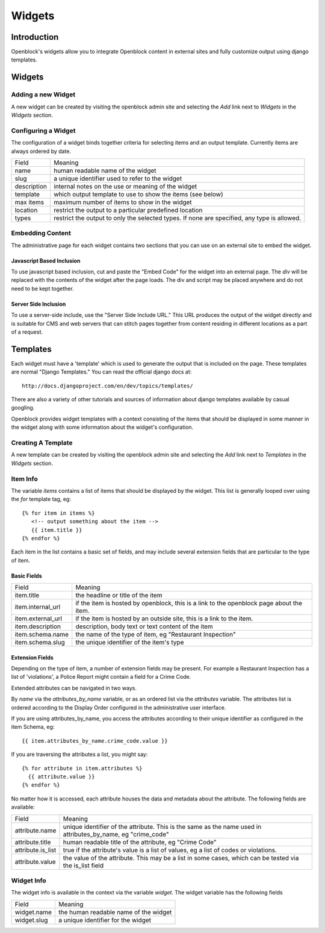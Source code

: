 =======
Widgets 
=======

Introduction 
============

Openblock's widgets allow you to integrate Openblock content in external sites and fully customize output using django templates. 


Widgets
======= 


Adding a new Widget
-------------------

A new widget can be created by visiting the openblock admin site and selecting the `Add` link next to `Widgets` in the `Widgets` section.

Configuring a Widget
--------------------

The configuration of a widget binds together criteria for selecting items and an output template. Currently items are always ordered by date.

==================== ============================================================
    Field			    Meaning
-------------------- ------------------------------------------------------------
   name               human readable name of the widget
-------------------- ------------------------------------------------------------
   slug               a unique identifier used to refer to the widget
-------------------- ------------------------------------------------------------
   description        internal notes on the use or meaning of the widget
-------------------- ------------------------------------------------------------
   template           which output template to use to show the items (see below)
-------------------- ------------------------------------------------------------
   max items          maximum number of items to show in the widget 
-------------------- ------------------------------------------------------------
   location           restrict the output to a particular predefined location
-------------------- ------------------------------------------------------------
   types              restrict the output to only the selected types.
                      If none are specified, any type is allowed. 
==================== ============================================================


Embedding Content
-----------------

The administrative page for each widget contains two sections that you can use on an external site to embed the widget. 

Javascript Based Inclusion
~~~~~~~~~~~~~~~~~~~~~~~~~~

To use javascript based inclusion, cut and paste the "Embed Code" for the widget into an external page.   The `div` will be replaced with the contents of the widget after the page loads.  The div and script may be placed anywhere and do not need to be kept together.

Server Side Inclusion
~~~~~~~~~~~~~~~~~~~~~

To use a server-side include, use the "Server Side Include URL." This URL produces the output of the widget directly and is suitable for CMS and web servers that can stitch pages together from content residing in different locations as a part of a request.


Templates
=========

Each widget must have a 'template' which is used to generate the output that is included on the page.  These templates are normal "Django Templates." You can read the official django docs at:: 

    http://docs.djangoproject.com/en/dev/topics/templates/

There are also a variety of other tutorials and sources of information about django templates available by casual googling. 

Openblock provides widget templates with a context consisting of the items that should be displayed in some manner in the widget along with some information about the widget's configuration. 


Creating A Template
-------------------

A new template can be created by visiting the openblock admin site and selecting the `Add` link next to `Templates` in the `Widgets` section.

Item Info
---------

The variable `items` contains a list of items that should be displayed by the widget.  This list is generally looped over using the `for` template tag, eg::

    {% for item in items %}
       <!-- output something about the item -->
       {{ item.title }}
    {% endfor %}

Each item in the list contains a basic set of fields, and may include several extension fields that are particular to the type of item.   


Basic Fields
~~~~~~~~~~~~

==================== ============================================================
    Field			    Meaning
-------------------- ------------------------------------------------------------
  item.title          the headline or title of the item 
-------------------- ------------------------------------------------------------
  item.internal_url   if the item is hosted by openblock, this is a link to the 
                      openblock page about the item.
-------------------- ------------------------------------------------------------
  item.external_url   if the item is hosted by an outside site, this is a link to 
                      the item.
-------------------- ------------------------------------------------------------
  item.description    description, body text or text content of the item 
-------------------- ------------------------------------------------------------
item.schema.name      the name of the type of item, eg "Restaurant Inspection"
-------------------- ------------------------------------------------------------
item.schema.slug      the unique identifier of the item's type
==================== ============================================================


Extension Fields
~~~~~~~~~~~~~~~~

Depending on the type of item, a number of extension fields may be present.  For example a Restaurant Inspection has a list of 'violations', a Police Report might contain a field for a Crime Code.

Extended attributes can be navigated in two ways. 

By `name` via the `attributes_by_name` variable, or as an ordered list via the `attributes` variable.  The attributes list is ordered according to the Display Order configured in the administrative user interface.  

If you are using attributes_by_name, you access the attributes according to their unique identifier as configured in the item Schema, eg::

    {{ item.attributes_by_name.crime_code.value }}

If you are traversing the attributes a list, you might say:: 

    {% for attribute in item.attributes %}
      {{ attribute.value }}
    {% endfor %}

No matter how it is accessed, each attribute houses the data and metadata about the attribute.  The following fields are available: 

==================== ============================================================
    Field			    Meaning
-------------------- ------------------------------------------------------------
  attribute.name       unique identifier of the attribute.  This is the same as 
                       the name used in attributes_by_name, eg "crime_code"
-------------------- ------------------------------------------------------------
  attribute.title      human readable title of the attribute, eg "Crime Code"
-------------------- ------------------------------------------------------------
  attribute.is_list    true if the attribute's value is a list of values, eg 
                       a list of codes or violations.
-------------------- ------------------------------------------------------------
  attribute.value      the value of the attribute.  This may be a list in
                       some cases, which can be tested via the is_list field
==================== ============================================================


Widget Info
-----------

The widget info is available in the context via the variable `widget`.  The widget variable has the following fields

================== ============================================================
    Field			    Meaning
------------------ ------------------------------------------------------------
  widget.name      the human readable name of the widget
------------------ ------------------------------------------------------------
  widget.slug      a unique identifier for the widget
================== ============================================================
